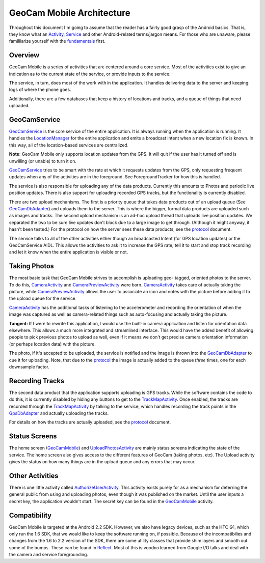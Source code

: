 GeoCam Mobile Architecture
==========================

Throughout this document I'm going to assume that the reader has a fairly good
grasp of the Android basics.  That is, they know what an Activity_, Service_ 
and other Android-related terms/jargon means.  For those who are unaware,
please familiiarize yourself with the fundamentals_ first.

.. _Activity: http://developer.android.com/reference/android/app/Activity.html
.. _Service: http://developer.android.com/reference/android/app/Service.html
.. _fundamentals: http://developer.android.com/guide/topics/fundamentals.html

Overview
--------
GeoCam Mobile is a series of activities that are centered around a core service.
Most of the activities exist to give an indication as to the current state of
the service, or provide inputs to the service.

The service, in turn, does most of the work with in the application.  It handles
delivering data to the server and keeping logs of where the phone goes.

Additionally, there are a few databases that keep a history of locations and
tracks, and a queue of things that need uploaded.

GeoCamService
-------------
GeoCamService_ is the core service of the entire application.  It is always
running when the application is running.  It handles the LocationManager_ for
the entire application and emits a broadcast intent when a new location
fix is known.  In this way, all of the location-based services are centralized.

**Note:** GeoCam Mobile only supports location updates from the GPS.  It will
quit if the user has it turned off and is unwilling (or unable) to turn it on.

GeoCamService_ tries to be smart with the rate at which it requests updates from
the GPS, only requesting frequent updates when any of the activities are in the
foreground.  See ForegroundTracker for how this is handled.

The service is also responsible for uploading any of the data products.
Currently this amounts to Photos and periodic live position updates.  There is
also support for uploading recorded GPS tracks, but the functionality is
currently disabled.

There are two upload mechanisms.  The first is a priority queue that takes data
products out of an upload queue (See GeoCamDbAdapter_) and uploads them to the
server.  This is where the bigger, formal data products are uploaded such as
images and tracks.  The second upload mechanism is an ad-hoc upload thread that
uploads live position updates.  We separated the two to be sure live updates
don't block due to a large image to get through.  (Although it might anyway, it
hasn't been tested.) For the protocol on how the server sees these data
products, see the protocol_ document.

The service talks to all of the other activities either though an broadcasted
Intent (for GPS location updates) or the GeoCamService AIDL.  This allows the
activities to ask it to increase the GPS rate, tell it to start and stop track
recording and let it know when the entire application is visible or not.

.. _GeoCamService: ../android/src/gov/nasa/arc/geocam/geocam/GeoCamService.java
.. _GeoCamDbAdapter: ../android/src/gov/nasa/arc/geocam/geocam/GeoCamDbAdapter.java
.. _LocationManager: http://developer.android.com/reference/android/location/LocationManager.html
.. _protocol: ./protocol.rst

Taking Photos
-------------
The most basic task that GeoCam Mobile strives to accomplish is uploading geo-
tagged, oriented photos to the server.  To do this, CameraActivity_ and 
CameraPreviewActivity_ were born.  CameraActivity_ takes care of actually
taking the picture, while CameraPreviewActivity_ allows the user to associate
an icon and notes with the picture before adding it to the upload queue for
the service.

CameraActivity_ has the additional tasks of listening to the accelerometer and
recording the orientation of when the image was captured as well as
camera-related things such as auto-focusing and actually taking the picture.

**Tangent:** If I were to rewrite this application, I would use the built-in camera
application and listen for orientation data elsewhere.  This allows a much more
integrated and streamlined interface.  This would have the added benefit of
allowing people to pick previous photos to upload as well, even if it means we
don't get precise camera orientation information (or perhaps location data) with
the picture.

The photo, if it's accepted to be uploaded, the service is notified and the image is thrown into the GeoCamDbAdapter_ to cue it for uploading.  Note, that due to the
protocol_ the image is actually added to the queue *three* times, one for each
downsample factor.

.. _CameraActivity: ../android/src/gov/nasa/arc/geocam/geocam/CameraActivity.java
.. _CameraPreviewActivity: ../android/src/gov/nasa/arc/geocam/geocam/CameraPreviewActivity.java

Recording Tracks
----------------
The second data product that the application supports uploading is GPS tracks.
While the software contains the code to do this, it is currently disabled by
hiding any buttons to get to the TrackMapActivity_.  Once enabled, the tracks
are recorded through the TrackMapActivity_ by talking to the service, which
handles recording the track points in the GpsDbAdapter_ and actually uploading
the tracks.

For details on how the tracks are actually uploaded, see the protocol_ document.

.. _TrackMapActivity: ../android/src/gov/nasa/arc/geocam/geocam/TrackMapActivity.java
.. _GpsDbAdapter: ../android/src/gov/nasa/arc/geocam/geocam/GpsDbAdapter.java

Status Screens
--------------
The home screen (GeoCamMobile_) and UploadPhotosActivity_ are mainly status
screens indicating the state of the service.  The home screen also gives access
to the different features of GeoCam (taking photos, etc).  The Upload activity
gives the status on how many things are in the upload queue and any errors that
may occur.

.. _GeoCamMobile: ../android/src/gov/nasa/arc/geocam/geocam/GeoCamMobile.java
.. _UploadPhotosActivity: ../android/src/gov/nasa/arc/geocam/geocam/UploadPhotosActivity.java

Other Activities
----------------
There is one little activity called AuthorizeUserActivity_.  This activity
exists purely for as a mechanism for deterring the general public from using
and uploading photos, even though it was published on the market.  Until the
user inputs a secret key, the application wouldn't start.  The secret key
can be found in the GeoCamMobile_ activity.

.. _AuthorizeUserActivity: ../android/src/gov/nasa/arc/geocam/geocam/AuthorizeUserActivity.java

Compatibility
-------------
GeoCam Mobile is targeted at the Android 2.2 SDK.  However, we also have legacy
devices, such as the HTC G1, which only run the 1.6 SDK, that we would like to
keep the software running on, if possible.  Because of the incompatibilies and
changes from the 1.6 to 2.2 version of the SDK, there are some utility classes
that provide shim layers and smooth out some of the bumps.  These can be found
in Reflect_.  Most of this is voodoo learned from Google I/O talks and deal
with the camera and service foregrounding.

.. _Reflect: ../android/src/gov/nasa/arc/geocam/geocam/util/Reflect.java
